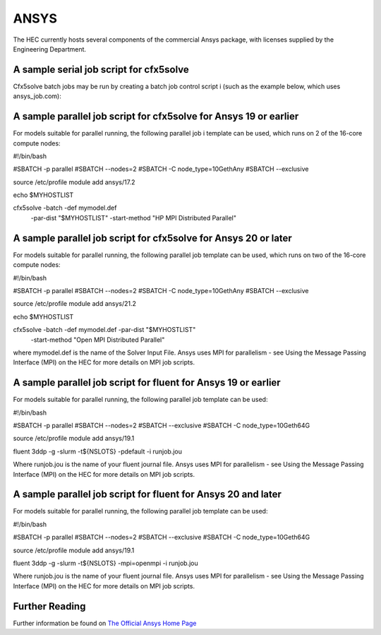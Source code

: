 ANSYS
-----

The HEC currently hosts several components of the commercial Ansys package, 
with licenses supplied by the Engineering Department.

A sample serial job script for cfx5solve
~~~~~~~~~~~~~~~~~~~~~~~~~~~~~~~~~~~~~~~~

Cfx5solve batch jobs may be run by creating a batch job control script i
(such as the example below, which uses ansys_job.com):

.. code-block:: bash
  #!/bin/bash

  #SBATCH -p serial
  #SBATCH --mem=4G

  source /etc/profile
  module add ansys/21.2

  echo $MYHOSTLIST

  cfx5solve -batch -def mymodel.def
::

A sample parallel job script for cfx5solve for Ansys 19 or earlier
~~~~~~~~~~~~~~~~~~~~~~~~~~~~~~~~~~~~~~~~~~~~~~~~~~~~~~~~~~~~~~~~~~

For models suitable for parallel running, the following parallel job i
template can be used, which runs on 2 of the 16-core compute nodes:

.. highlight:: bash
#!/bin/bash

#SBATCH -p parallel
#SBATCH --nodes=2
#SBATCH -C node_type=10GethAny
#SBATCH --exclusive

source /etc/profile
module add ansys/17.2

echo $MYHOSTLIST

cfx5solve -batch -def mymodel.def \
  -par-dist "$MYHOSTLIST" -start-method "HP MPI Distributed Parallel" 
::

A sample parallel job script for cfx5solve for Ansys 20 or later
~~~~~~~~~~~~~~~~~~~~~~~~~~~~~~~~~~~~~~~~~~~~~~~~~~~~~~~~~~~~~~~~

For models suitable for parallel running, the following parallel job 
template can be used, which runs on two of the 16-core compute nodes:

.. highlight:: bash
#!/bin/bash

#SBATCH -p parallel
#SBATCH --nodes=2
#SBATCH -C node_type=10GethAny
#SBATCH --exclusive

source /etc/profile
module add ansys/21.2

echo $MYHOSTLIST

cfx5solve -batch -def mymodel.def -par-dist "$MYHOSTLIST" \
    -start-method "Open MPI Distributed Parallel"
::

where mymodel.def is the name of the Solver Input File. Ansys uses 
MPI for parallelism - see Using the Message Passing Interface (MPI) 
on the HEC for more details on MPI job scripts.

A sample parallel job script for fluent for Ansys 19 or earlier
~~~~~~~~~~~~~~~~~~~~~~~~~~~~~~~~~~~~~~~~~~~~~~~~~~~~~~~~~~~~~~~

For models suitable for parallel running, the following parallel 
job template can be used:

.. highlight:: bash
#!/bin/bash

#SBATCH -p parallel
#SBATCH --nodes=2
#SBATCH --exclusive
#SBATCH -C node_type=10Geth64G

source /etc/profile
module add ansys/19.1

fluent 3ddp -g -slurm -t${NSLOTS} -pdefault -i runjob.jou
::

Where runjob.jou is the name of your fluent journal file. Ansys
uses MPI for parallelism - see Using the Message Passing Interface 
(MPI) on the HEC for more details on MPI job scripts.

A sample parallel job script for fluent for Ansys 20 and later
~~~~~~~~~~~~~~~~~~~~~~~~~~~~~~~~~~~~~~~~~~~~~~~~~~~~~~~~~~~~~~

For models suitable for parallel running, the following parallel 
job template can be used:

.. highlight:: bash
#!/bin/bash

#SBATCH -p parallel
#SBATCH --nodes=2
#SBATCH --exclusive
#SBATCH -C node_type=10Geth64G

source /etc/profile
module add ansys/19.1

fluent 3ddp -g -slurm -t${NSLOTS} -mpi=openmpi -i runjob.jou
::

Where runjob.jou is the name of your fluent journal file. Ansys 
uses MPI for parallelism - see Using the Message Passing Interface 
(MPI) on the HEC for more details on MPI job scripts.

Further Reading
~~~~~~~~~~~~~~~

Further information be found on `The Official Ansys Home Page <http://www.ansys.com/>`_
